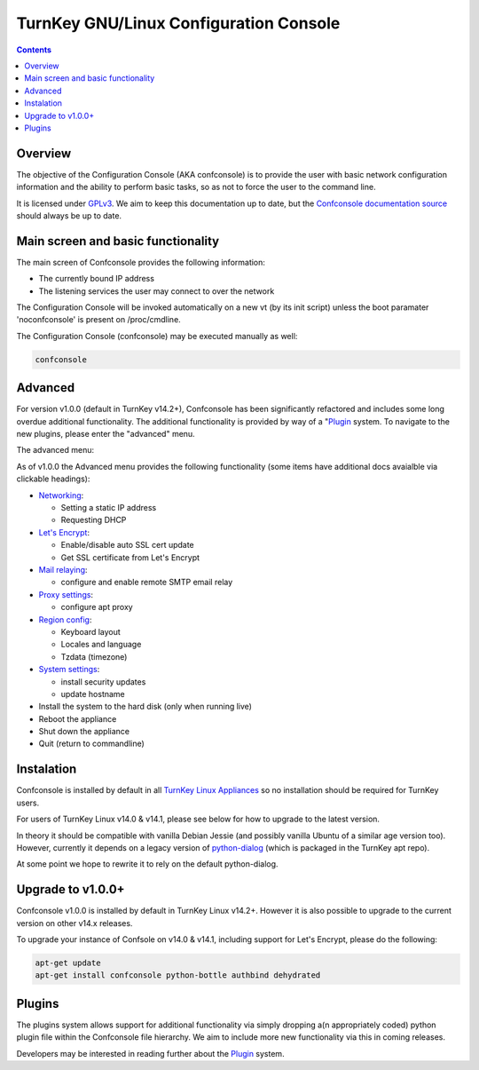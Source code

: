 TurnKey GNU/Linux Configuration Console
=======================================

.. contents::

Overview
--------

The objective of the Configuration Console (AKA confconsole) is to 
provide the user with basic network configuration information and the
ability to perform basic tasks, so as not to force the user to the
command line.

It is licensed under `GPLv3`_. We aim to keep this documentation up to
date, but the `Confconsole documentation source`_ should always be up to
date.

Main screen and basic functionality
-----------------------------------

The main screen of Confconsole provides the following information:

- The currently bound IP address
- The listening services the user may connect to over the network

.. image:: ./docs/images/00_confconsole_core_main.png

The Configuration Console will be invoked automatically on a new vt (by
its init script) unless the boot paramater 'noconfconsole' is present 
on /proc/cmdline. 

The Configuration Console (confconsole) may be executed manually as
well:

.. code-block:: bash

    confconsole

Advanced
--------

For version v1.0.0 (default in TurnKey v14.2+), Confconsole has been
significantly refactored and includes some long overdue additional
functionality. The additional functionality is provided by way of a
"`Plugin`_ system. To navigate to the new plugins, please enter the
"advanced" menu.

The advanced menu:

.. image:: ./docs/images/01_confconsole_core_advanced.png

As of v1.0.0 the Advanced menu provides the following functionality
(some items have additional docs avaialble via clickable headings):

- `Networking`_:

  - Setting a static IP address
  - Requesting DHCP

- `Let's Encrypt`_:

  - Enable/disable auto SSL cert update
  - Get SSL certificate from Let's Encrypt

- `Mail relaying`_:

  - configure and enable remote SMTP email relay

- `Proxy settings`_:

  - configure apt proxy

- `Region config`_:

  - Keyboard layout
  - Locales and language
  - Tzdata (timezone)

- `System settings`_:

  - install security updates
  - update hostname

- Install the system to the hard disk (only when running live)
- Reboot the appliance
- Shut down the appliance
- Quit (return to commandline)

Instalation
-----------

Confconsole is installed by default in all `TurnKey Linux Appliances`_
so no installation should be required for TurnKey users.

For users of TurnKey Linux v14.0 & v14.1, please see below for how to
upgrade to the latest version.

In theory it should be compatible with vanilla Debian Jessie (and 
possibly vanilla Ubuntu of a similar age version too). However, 
currently it depends on a legacy version of `python-dialog`_ (which
is packaged in the TurnKey apt repo).

At some point we hope to rewrite it to rely on the default
python-dialog.

Upgrade to v1.0.0+
------------------

Confconsole v1.0.0 is installed by default in TurnKey Linux v14.2+.
However it is also possible to upgrade to the current version on
other v14.x releases.

To upgrade your instance of Confsole on v14.0 & v14.1, including 
support for Let's Encrypt, please do the following:

.. code-block:: bash

    apt-get update
    apt-get install confconsole python-bottle authbind dehydrated

Plugins
-------

The plugins system allows support for additional functionality via
simply dropping a(n appropriately coded) python plugin file within the
Confconsole file hierarchy. We aim to include more new functionality via
this in coming releases. 

Developers may be interested in reading further about the `Plugin`_ system.

.. _GPLv3: https://www.gnu.org/licenses/gpl-3.0.txt
.. _Confconsole documentation source: https://github.com/turnkeylinux/confconsole/blob/master/docs/Readme.rst
.. _Plugin: ./docs/Plugins.rst
.. _Networking: ./docs/Networking.rst
.. _Let's Encrypt: ./docs/Lets_encrypt.rst
.. _Mail relaying: ./docs/Mail_relay.rst
.. _Proxy settings: ./docs/Proxy_settings.rst
.. _Region config: ./docs/Region_config.rst
.. _System settings: ./docs/System_settings.rst
.. _TurnKey Linux Appliances: https://www.turnkeylinux.org/all
.. _python-dialog: https://github.com/turnkeylinux/pythondialog

